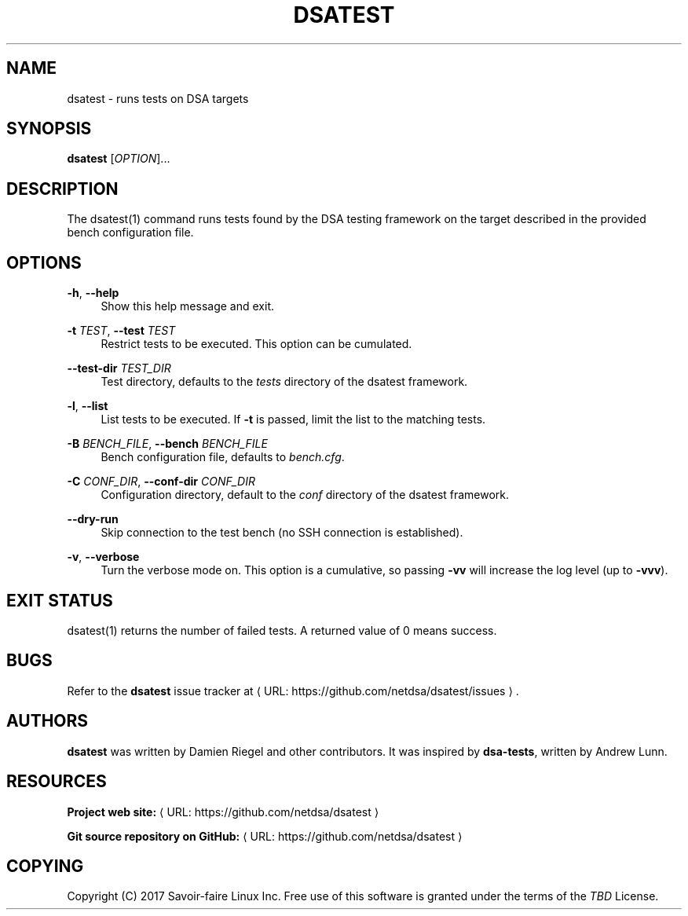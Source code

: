 '\" t
.\"     Title: dsatest
.\"    Author: [see the "AUTHORS" section]
.\" Generator: Asciidoctor 1.5.6.1
.\"      Date: 2018-03-15
.\"    Manual: \ \&
.\"    Source: \ \&
.\"  Language: English
.\"
.TH "DSATEST" "1" "2018-03-15" "\ \&" "\ \&"
.ie \n(.g .ds Aq \(aq
.el       .ds Aq '
.ss \n[.ss] 0
.nh
.ad l
.de URL
\\$2 \(laURL: \\$1 \(ra\\$3
..
.if \n[.g] .mso www.tmac
.LINKSTYLE blue R < >
.SH "NAME"
dsatest \- runs tests on DSA targets
.SH "SYNOPSIS"
.sp
\fBdsatest\fP [\fIOPTION\fP]...
.SH "DESCRIPTION"
.sp
The dsatest(1) command runs tests found by the DSA testing framework on the target described in the provided bench configuration file.
.SH "OPTIONS"
.sp
\fB\-h\fP, \fB\-\-help\fP
.RS 4
Show this help message and exit.
.RE
.sp
\fB\-t\fP \fITEST\fP, \fB\-\-test\fP \fITEST\fP
.RS 4
Restrict tests to be executed.
This option can be cumulated.
.RE
.sp
\fB\-\-test\-dir\fP \fITEST_DIR\fP
.RS 4
Test directory, defaults to the \fItests\fP directory of the dsatest framework.
.RE
.sp
\fB\-l\fP, \fB\-\-list\fP
.RS 4
List tests to be executed.
If \fB\-t\fP is passed, limit the list to the matching tests.
.RE
.sp
\fB\-B\fP \fIBENCH_FILE\fP, \fB\-\-bench\fP \fIBENCH_FILE\fP
.RS 4
Bench configuration file, defaults to \fIbench.cfg\fP.
.RE
.sp
\fB\-C\fP \fICONF_DIR\fP, \fB\-\-conf\-dir\fP \fICONF_DIR\fP
.RS 4
Configuration directory, default to the \fIconf\fP directory of the dsatest framework.
.RE
.sp
\fB\-\-dry\-run\fP
.RS 4
Skip connection to the test bench (no SSH connection is established).
.RE
.sp
\fB\-v\fP, \fB\-\-verbose\fP
.RS 4
Turn the verbose mode on.
This option is a cumulative, so passing \fB\-vv\fP will increase the log level (up to \fB\-vvv\fP).
.RE
.SH "EXIT STATUS"
.sp
dsatest(1) returns the number of failed tests.
A returned value of 0 means success.
.SH "BUGS"
.sp
Refer to the \fBdsatest\fP issue tracker at \c
.URL "https://github.com/netdsa/dsatest/issues" "" "."
.SH "AUTHORS"
.sp
\fBdsatest\fP was written by Damien Riegel and other contributors.
It was inspired by \fBdsa\-tests\fP, written by Andrew Lunn.
.SH "RESOURCES"
.sp
\fBProject web site:\fP \c
.URL "https://github.com/netdsa/dsatest" "" ""
.sp
\fBGit source repository on GitHub:\fP \c
.URL "https://github.com/netdsa/dsatest" "" ""
.SH "COPYING"
.sp
Copyright (C) 2017 Savoir\-faire Linux Inc.
Free use of this software is granted under the terms of the \fITBD\fP License.